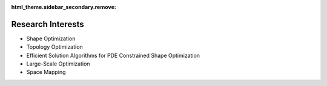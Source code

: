 :html_theme.sidebar_secondary.remove:

Research Interests
==================

* Shape Optimization
* Topology Optimization
* Efficient Solution Algorithms for PDE Constrained Shape Optimization
* Large-Scale Optimization
* Space Mapping
